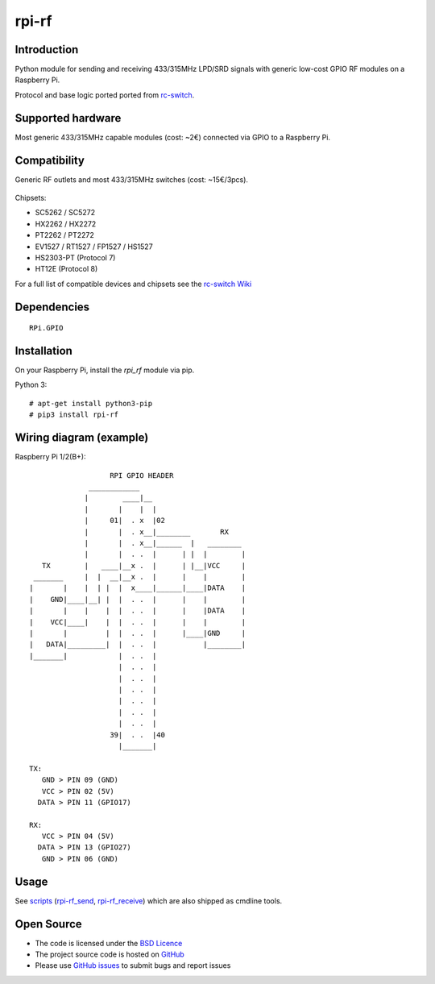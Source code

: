 rpi-rf
======

Introduction
------------

Python module for sending and receiving 433/315MHz LPD/SRD signals with generic low-cost GPIO RF modules on a Raspberry Pi.

Protocol and base logic ported ported from `rc-switch`_.

Supported hardware
------------------

Most generic 433/315MHz capable modules (cost: ~2€) connected via GPIO to a Raspberry Pi.

.. figure:: http://i.imgur.com/vG89UP9.jpg
   :alt: 433modules

Compatibility
-------------

Generic RF outlets and most 433/315MHz switches (cost: ~15€/3pcs).

.. figure:: http://i.imgur.com/WVRxvWe.jpg
   :alt: rfoutlet


Chipsets:

* SC5262 / SC5272
* HX2262 / HX2272
* PT2262 / PT2272
* EV1527 / RT1527 / FP1527 / HS1527
* HS2303-PT                             (Protocol 7)
* HT12E                                 (Protocol 8)

For a full list of compatible devices and chipsets see the `rc-switch Wiki`_

Dependencies
------------

::

    RPi.GPIO

Installation
------------

On your Raspberry Pi, install the *rpi_rf* module via pip.

Python 3::

    # apt-get install python3-pip
    # pip3 install rpi-rf

Wiring diagram (example)
------------------------

Raspberry Pi 1/2(B+)::

                       RPI GPIO HEADER
                  ____________
                 |        ____|__
                 |       |    |  |
                 |     01|  . x  |02
                 |       |  . x__|________       RX
                 |       |  . x__|______  |   ________
                 |       |  . .  |      | |  |        |
       TX        |   ____|__x .  |      | |__|VCC     |
     _______     |  |  __|__x .  |      |    |        |
    |       |    |  | |  |  x____|______|____|DATA    |
    |    GND|____|__| |  |  . .  |      |    |        |
    |       |    |    |  |  . .  |      |    |DATA    |
    |    VCC|____|    |  |  . .  |      |    |        |
    |       |         |  |  . .  |      |____|GND     |
    |   DATA|_________|  |  . .  |           |________|
    |_______|            |  . .  |
                         |  . .  |
                         |  . .  |
                         |  . .  |
                         |  . .  |
                         |  . .  |
                         |  . .  |
                       39|  . .  |40
                         |_______|

    TX:
       GND > PIN 09 (GND)
       VCC > PIN 02 (5V)
      DATA > PIN 11 (GPIO17)

    RX:
       VCC > PIN 04 (5V)
      DATA > PIN 13 (GPIO27)
       GND > PIN 06 (GND)

Usage
-----

See `scripts`_ (`rpi-rf_send`_, `rpi-rf_receive`_) which are also shipped as cmdline tools.

Open Source
-----------

* The code is licensed under the `BSD Licence`_
* The project source code is hosted on `GitHub`_
* Please use `GitHub issues`_ to submit bugs and report issues

.. _rc-switch: https://github.com/sui77/rc-switch
.. _rc-switch Wiki: https://github.com/sui77/rc-switch/wiki
.. _BSD Licence: http://www.linfo.org/bsdlicense.html
.. _GitHub: https://github.com/milaq/rpi-rf
.. _GitHub issues: https://github.com/milaq/rpi-rf/issues
.. _scripts: https://github.com/milaq/rpi-rf/blob/master/scripts
.. _rpi-rf_send: https://github.com/milaq/rpi-rf/blob/master/scripts/rpi-rf_send
.. _rpi-rf_receive: https://github.com/milaq/rpi-rf/blob/master/scripts/rpi-rf_receive
